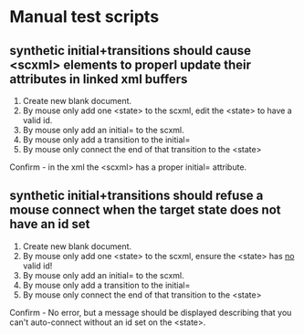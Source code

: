 * Manual test scripts
** synthetic initial+transitions should cause <scxml> elements to properl update their attributes in linked xml buffers
1. Create new blank document.
2. By mouse only add one <state> to the scxml, edit the <state> to have a valid id.
3. By mouse only add an initial= to the scxml.
4. By mouse only add a transition to the initial=
5. By mouse only connect the end of that transition to the <state>
Confirm - in the xml the <scxml> has a proper initial= attribute.

** synthetic initial+transitions should refuse a mouse connect when the target state does not have an id set
1. Create new blank document.
2. By mouse only add one <state> to the scxml, ensure the <state> has _no_ valid id!
3. By mouse only add an initial= to the scxml.
4. By mouse only add a transition to the initial=
5. By mouse only connect the end of that transition to the <state>
Confirm - No error, but a message should be displayed describing that you can't auto-connect without an id set on the <state>.
